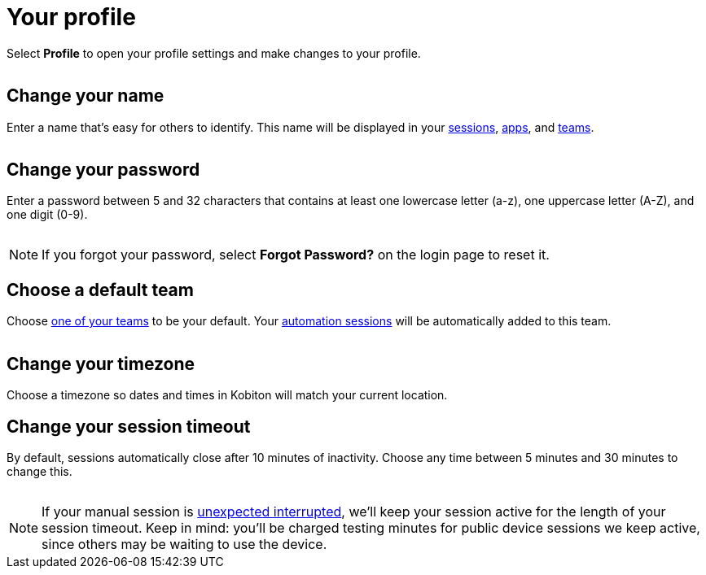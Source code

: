 = Your profile
:navtitle: Your profile

Select *Profile* to open your profile settings and make changes to your profile.

image:$NEW-IMAGE$[width=, alt=""]

[#_change_your_name]
== Change your name

Enter a name that's easy for others to identify. This name will be displayed in your xref:session-analytics:search-options.adoc[sessions], xref:apps:list-of-app-metadata.adoc#_uploaded_by[apps], and xref:organization:manage-teams.adoc[teams].

image:$NEW-IMAGE$[width=, alt=""]

[#_change_your_password]
== Change your password

Enter a password between 5 and 32 characters that contains at least one lowercase letter (a-z), one uppercase letter (A-Z), and one digit (0-9).

image:$NEW-IMAGE$[width=, alt=""]

[NOTE]
If you forgot your password, select *Forgot Password?* on the login page to reset it.

[#_change_your_default_team]
== Choose a default team

Choose xref:organization:manage-teams.adoc[one of your teams] to be your default. Your xref:automation-testing:index.adoc[automation sessions] will be automatically added to this team.

image:$NEW-IMAGE$[width=, alt=""]

[#_change_your_timezone]
== Change your timezone

Choose a timezone so dates and times in Kobiton will match your current location.

[#_change_your_session_timeout]
== Change your session timeout

By default, sessions automatically close after 10 minutes of inactivity. Choose any time between 5 minutes and 30 minutes to change this.

image:$NEW-IMAGE$[width=, alt=""]

[NOTE]
If your manual session is xref:manual-testing:resume-a-session.adoc[unexpected interrupted], we'll keep your session active for the length of your session timeout. Keep in mind: you'll be charged testing minutes for public device sessions we keep active, since others may be waiting to use the device.
